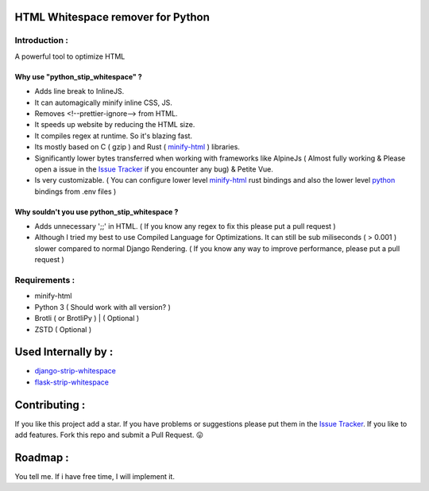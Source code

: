 HTML Whitespace remover for Python
==================================
|Pepy.tech Badge| |PyPi Version Badge| |Python Versions Badge| |License Badge| |Code Style|

.. |Pepy.tech Badge| image:: https://static.pepy.tech/personalized-badge/python-strip-whitespace?period=week&units=international_system&left_color=grey&right_color=orange&left_text=Downloads
   :target: https://pepy.tech/project/python-strip-whitespace

.. |PyPi Version Badge| image:: https://badge.fury.io/py/python-strip-whitespace.svg
    :target: https://badge.fury.io/py/python-strip-whitespace

.. |Python Versions Badge| image:: https://img.shields.io/pypi/pyversions/python-strip-whitespace
    :alt: PyPI - Python Version
    :target: https://github.com/baseplate-admin/python_strip_whitespace/blob/main/setup.py

.. |License Badge| image:: https://img.shields.io/pypi/l/python-strip-whitespace
   :alt: PyPI - License
   :target: https://github.com/baseplate-admin/python_strip_whitespace/blob/main/LICENSE
   
.. |Code Style| image:: https://img.shields.io/badge/code%20style-black-000000.svg
   :alt: Code Style
   
Introduction :
--------------
A powerful tool to optimize HTML

Why use "python_stip_whitespace" ?
~~~~~~~~~~~~~~~~~~~~~~~~~~~~~~~~~~~

*   Adds line break to InlineJS.
*   It can automagically minify inline CSS, JS.
*   Removes <!--prettier-ignore--> from HTML.
*   It speeds up website by reducing the HTML size.
*   It compiles regex at runtime. So it's blazing fast.
*   Its mostly based on C ( gzip ) and Rust ( `minify-html <https://pypi.org/project/minify-html/>`__  ) libraries.
*   Significantly lower bytes transferred when working with frameworks like AlpineJs ( Almost fully working & Please open a issue in the `Issue Tracker <https://github.com/baseplate-admin/django_strip_whitespace/issues>`__ if you encounter any bug) & Petite Vue.
*   Is very customizable. ( You can configure lower level `minify-html <https://github.com/wilsonzlin/minify-html/blob/master/python/src/lib.template.rs/>`_ rust bindings and also the lower level `python <https://github.com/juancarlospaco/css-html-js-minify/blob/master/css_html_js_minify/html_minifier.py/>`_ bindings from .env files )


Why souldn't you use python_stip_whitespace ?
~~~~~~~~~~~~~~~~~~~~~~~~~~~~~~~~~~~~~~~~~~~~~
*   Adds unnecessary ';;' in HTML. ( If you know any regex to fix this please put a pull request )

*   Although I tried my best to use Compiled Language for Optimizations. It can still be sub miliseconds ( > 0.001 ) slower compared to normal Django Rendering. ( If you know any way to improve performance, please put a pull request )


Requirements :
--------------

*    minify-html
*    Python 3 ( Should work with all version? )
*    Brotli ( or BrotliPy ) | ( Optional )
*    ZSTD ( Optional ) 

Used Internally by :
====================
*     `django-strip-whitespace <https://github.com/baseplate-admin/django_strip_whitespace>`_
*     `flask-strip-whitespace <https://github.com/baseplate-admin/flask_strip_whitespace>`_

Contributing :
==============
If you like this project add a star. 
If you have problems or suggestions please put them in the `Issue Tracker <https://github.com/baseplate-admin/python_strip_whitespace/issues>`__.
If you like to add features. Fork this repo and submit a Pull Request. 😛

Roadmap :
=========
You tell me. If i have free time, I will implement it.
